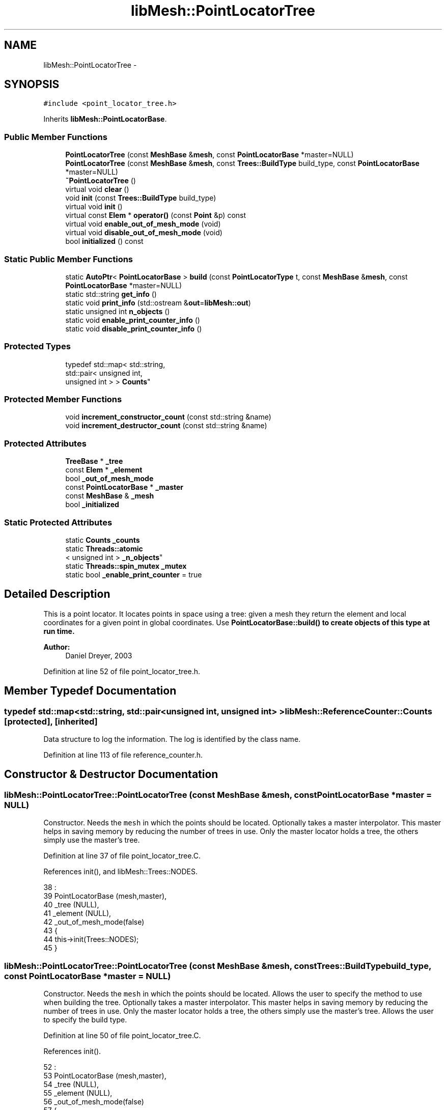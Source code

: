 .TH "libMesh::PointLocatorTree" 3 "Tue May 6 2014" "libMesh" \" -*- nroff -*-
.ad l
.nh
.SH NAME
libMesh::PointLocatorTree \- 
.SH SYNOPSIS
.br
.PP
.PP
\fC#include <point_locator_tree\&.h>\fP
.PP
Inherits \fBlibMesh::PointLocatorBase\fP\&.
.SS "Public Member Functions"

.in +1c
.ti -1c
.RI "\fBPointLocatorTree\fP (const \fBMeshBase\fP &\fBmesh\fP, const \fBPointLocatorBase\fP *master=NULL)"
.br
.ti -1c
.RI "\fBPointLocatorTree\fP (const \fBMeshBase\fP &\fBmesh\fP, const \fBTrees::BuildType\fP build_type, const \fBPointLocatorBase\fP *master=NULL)"
.br
.ti -1c
.RI "\fB~PointLocatorTree\fP ()"
.br
.ti -1c
.RI "virtual void \fBclear\fP ()"
.br
.ti -1c
.RI "void \fBinit\fP (const \fBTrees::BuildType\fP build_type)"
.br
.ti -1c
.RI "virtual void \fBinit\fP ()"
.br
.ti -1c
.RI "virtual const \fBElem\fP * \fBoperator()\fP (const \fBPoint\fP &p) const "
.br
.ti -1c
.RI "virtual void \fBenable_out_of_mesh_mode\fP (void)"
.br
.ti -1c
.RI "virtual void \fBdisable_out_of_mesh_mode\fP (void)"
.br
.ti -1c
.RI "bool \fBinitialized\fP () const "
.br
.in -1c
.SS "Static Public Member Functions"

.in +1c
.ti -1c
.RI "static \fBAutoPtr\fP< \fBPointLocatorBase\fP > \fBbuild\fP (const \fBPointLocatorType\fP t, const \fBMeshBase\fP &\fBmesh\fP, const \fBPointLocatorBase\fP *master=NULL)"
.br
.ti -1c
.RI "static std::string \fBget_info\fP ()"
.br
.ti -1c
.RI "static void \fBprint_info\fP (std::ostream &\fBout\fP=\fBlibMesh::out\fP)"
.br
.ti -1c
.RI "static unsigned int \fBn_objects\fP ()"
.br
.ti -1c
.RI "static void \fBenable_print_counter_info\fP ()"
.br
.ti -1c
.RI "static void \fBdisable_print_counter_info\fP ()"
.br
.in -1c
.SS "Protected Types"

.in +1c
.ti -1c
.RI "typedef std::map< std::string, 
.br
std::pair< unsigned int, 
.br
unsigned int > > \fBCounts\fP"
.br
.in -1c
.SS "Protected Member Functions"

.in +1c
.ti -1c
.RI "void \fBincrement_constructor_count\fP (const std::string &name)"
.br
.ti -1c
.RI "void \fBincrement_destructor_count\fP (const std::string &name)"
.br
.in -1c
.SS "Protected Attributes"

.in +1c
.ti -1c
.RI "\fBTreeBase\fP * \fB_tree\fP"
.br
.ti -1c
.RI "const \fBElem\fP * \fB_element\fP"
.br
.ti -1c
.RI "bool \fB_out_of_mesh_mode\fP"
.br
.ti -1c
.RI "const \fBPointLocatorBase\fP * \fB_master\fP"
.br
.ti -1c
.RI "const \fBMeshBase\fP & \fB_mesh\fP"
.br
.ti -1c
.RI "bool \fB_initialized\fP"
.br
.in -1c
.SS "Static Protected Attributes"

.in +1c
.ti -1c
.RI "static \fBCounts\fP \fB_counts\fP"
.br
.ti -1c
.RI "static \fBThreads::atomic\fP
.br
< unsigned int > \fB_n_objects\fP"
.br
.ti -1c
.RI "static \fBThreads::spin_mutex\fP \fB_mutex\fP"
.br
.ti -1c
.RI "static bool \fB_enable_print_counter\fP = true"
.br
.in -1c
.SH "Detailed Description"
.PP 
This is a point locator\&. It locates points in space using a tree: given a mesh they return the element and local coordinates for a given point in global coordinates\&. Use \fC\fBPointLocatorBase::build()\fP\fP to create objects of this type at run time\&.
.PP
\fBAuthor:\fP
.RS 4
Daniel Dreyer, 2003 
.RE
.PP

.PP
Definition at line 52 of file point_locator_tree\&.h\&.
.SH "Member Typedef Documentation"
.PP 
.SS "typedef std::map<std::string, std::pair<unsigned int, unsigned int> > \fBlibMesh::ReferenceCounter::Counts\fP\fC [protected]\fP, \fC [inherited]\fP"
Data structure to log the information\&. The log is identified by the class name\&. 
.PP
Definition at line 113 of file reference_counter\&.h\&.
.SH "Constructor & Destructor Documentation"
.PP 
.SS "libMesh::PointLocatorTree::PointLocatorTree (const \fBMeshBase\fP &mesh, const \fBPointLocatorBase\fP *master = \fCNULL\fP)"
Constructor\&. Needs the \fCmesh\fP in which the points should be located\&. Optionally takes a master interpolator\&. This master helps in saving memory by reducing the number of trees in use\&. Only the master locator holds a tree, the others simply use the master's tree\&. 
.PP
Definition at line 37 of file point_locator_tree\&.C\&.
.PP
References init(), and libMesh::Trees::NODES\&.
.PP
.nf
38                                                                     :
39   PointLocatorBase (mesh,master),
40   _tree            (NULL),
41   _element         (NULL),
42   _out_of_mesh_mode(false)
43 {
44   this->init(Trees::NODES);
45 }
.fi
.SS "libMesh::PointLocatorTree::PointLocatorTree (const \fBMeshBase\fP &mesh, const \fBTrees::BuildType\fPbuild_type, const \fBPointLocatorBase\fP *master = \fCNULL\fP)"
Constructor\&. Needs the \fCmesh\fP in which the points should be located\&. Allows the user to specify the method to use when building the tree\&. Optionally takes a master interpolator\&. This master helps in saving memory by reducing the number of trees in use\&. Only the master locator holds a tree, the others simply use the master's tree\&. Allows the user to specify the build type\&. 
.PP
Definition at line 50 of file point_locator_tree\&.C\&.
.PP
References init()\&.
.PP
.nf
52                                                                     :
53   PointLocatorBase (mesh,master),
54   _tree            (NULL),
55   _element         (NULL),
56   _out_of_mesh_mode(false)
57 {
58   this->init(build_type);
59 }
.fi
.SS "libMesh::PointLocatorTree::~PointLocatorTree ()"
Destructor\&. 
.PP
Definition at line 64 of file point_locator_tree\&.C\&.
.PP
References clear()\&.
.PP
.nf
65 {
66   this->clear ();
67 }
.fi
.SH "Member Function Documentation"
.PP 
.SS "\fBAutoPtr\fP< \fBPointLocatorBase\fP > libMesh::PointLocatorBase::build (const \fBPointLocatorType\fPt, const \fBMeshBase\fP &mesh, const \fBPointLocatorBase\fP *master = \fCNULL\fP)\fC [static]\fP, \fC [inherited]\fP"
Builds an PointLocator for the mesh \fCmesh\fP\&. Optionally takes a master PointLocator to save memory\&. An \fCAutoPtr<PointLocatorBase>\fP is returned to prevent memory leak\&. This way the user need not remember to delete the object\&. 
.PP
Definition at line 56 of file point_locator_base\&.C\&.
.PP
References libMesh::err, libMesh::LIST, and libMesh::TREE\&.
.PP
Referenced by libMesh::MeshBase::point_locator(), and libMesh::MeshBase::sub_point_locator()\&.
.PP
.nf
59 {
60   switch (t)
61     {
62     case TREE:
63       {
64         AutoPtr<PointLocatorBase> ap(new PointLocatorTree(mesh,
65                                                           master));
66         return ap;
67       }
68 
69     case LIST:
70       {
71         AutoPtr<PointLocatorBase> ap(new PointLocatorList(mesh,
72                                                           master));
73         return ap;
74       }
75 
76     default:
77       {
78         libMesh::err << "ERROR: Bad PointLocatorType = " << t << std::endl;
79         libmesh_error();
80       }
81     }
82 
83   libmesh_error();
84   AutoPtr<PointLocatorBase> ap(NULL);
85   return ap;
86 }
.fi
.SS "void libMesh::PointLocatorTree::clear ()\fC [virtual]\fP"
Clears the locator\&. This function frees dynamic memory with 'delete'\&. 
.PP
Implements \fBlibMesh::PointLocatorBase\fP\&.
.PP
Definition at line 72 of file point_locator_tree\&.C\&.
.PP
References libMesh::PointLocatorBase::_master, and _tree\&.
.PP
Referenced by ~PointLocatorTree()\&.
.PP
.nf
73 {
74   // only delete the tree when we are the master
75   if (this->_tree != NULL)
76     {
77       if (this->_master == NULL)
78         // we own the tree
79         delete this->_tree;
80       else
81         // someone else owns and therefore deletes the tree
82         this->_tree = NULL;
83     }
84 }
.fi
.SS "void libMesh::PointLocatorTree::disable_out_of_mesh_mode (void)\fC [virtual]\fP"
Disables out-of-mesh mode (default)\&. If asked to find a point that is contained in no mesh at all, the point locator will now crash\&. 
.PP
Implements \fBlibMesh::PointLocatorBase\fP\&.
.PP
Definition at line 270 of file point_locator_tree\&.C\&.
.PP
.nf
271 {
272   _out_of_mesh_mode = false;
273 }
.fi
.SS "void libMesh::ReferenceCounter::disable_print_counter_info ()\fC [static]\fP, \fC [inherited]\fP"

.PP
Definition at line 106 of file reference_counter\&.C\&.
.PP
References libMesh::ReferenceCounter::_enable_print_counter\&.
.PP
.nf
107 {
108   _enable_print_counter = false;
109   return;
110 }
.fi
.SS "void libMesh::PointLocatorTree::enable_out_of_mesh_mode (void)\fC [virtual]\fP"
Enables out-of-mesh mode\&. In this mode, if asked to find a point that is contained in no mesh at all, the point locator will return a NULL pointer instead of crashing\&. Per default, this mode is off\&. 
.PP
Implements \fBlibMesh::PointLocatorBase\fP\&.
.PP
Definition at line 245 of file point_locator_tree\&.C\&.
.PP
References libMesh::err\&.
.PP
.nf
246 {
247   /* Out-of-mesh mode is currently only supported if all of the
248      elements have affine mappings\&.  The reason is that for quadratic
249      mappings, it is not easy to construct a relyable bounding box of
250      the element, and thus, the fallback linear search in \p
251      operator() is required\&.  Hence, out-of-mesh mode would be
252      extremely slow\&.  */
253   if(!_out_of_mesh_mode)
254     {
255 #ifdef DEBUG
256       MeshBase::const_element_iterator       pos     = this->_mesh\&.active_elements_begin();
257       const MeshBase::const_element_iterator end_pos = this->_mesh\&.active_elements_end();
258       for ( ; pos != end_pos; ++pos)
259         if (!(*pos)->has_affine_map())
260           {
261             libMesh::err << "ERROR: Out-of-mesh mode is currently only supported if all elements have affine mappings\&." << std::endl;
262             libmesh_error();
263           }
264 #endif
265 
266       _out_of_mesh_mode = true;
267     }
268 }
.fi
.SS "void libMesh::ReferenceCounter::enable_print_counter_info ()\fC [static]\fP, \fC [inherited]\fP"
Methods to enable/disable the reference counter output from \fBprint_info()\fP 
.PP
Definition at line 100 of file reference_counter\&.C\&.
.PP
References libMesh::ReferenceCounter::_enable_print_counter\&.
.PP
.nf
101 {
102   _enable_print_counter = true;
103   return;
104 }
.fi
.SS "std::string libMesh::ReferenceCounter::get_info ()\fC [static]\fP, \fC [inherited]\fP"
Gets a string containing the reference information\&. 
.PP
Definition at line 47 of file reference_counter\&.C\&.
.PP
References libMesh::ReferenceCounter::_counts, and libMesh::Quality::name()\&.
.PP
Referenced by libMesh::ReferenceCounter::print_info()\&.
.PP
.nf
48 {
49 #if defined(LIBMESH_ENABLE_REFERENCE_COUNTING) && defined(DEBUG)
50 
51   std::ostringstream oss;
52 
53   oss << '\n'
54       << " ---------------------------------------------------------------------------- \n"
55       << "| Reference count information                                                |\n"
56       << " ---------------------------------------------------------------------------- \n";
57 
58   for (Counts::iterator it = _counts\&.begin();
59        it != _counts\&.end(); ++it)
60     {
61       const std::string name(it->first);
62       const unsigned int creations    = it->second\&.first;
63       const unsigned int destructions = it->second\&.second;
64 
65       oss << "| " << name << " reference count information:\n"
66           << "|  Creations:    " << creations    << '\n'
67           << "|  Destructions: " << destructions << '\n';
68     }
69 
70   oss << " ---------------------------------------------------------------------------- \n";
71 
72   return oss\&.str();
73 
74 #else
75 
76   return "";
77 
78 #endif
79 }
.fi
.SS "void libMesh::ReferenceCounter::increment_constructor_count (const std::string &name)\fC [inline]\fP, \fC [protected]\fP, \fC [inherited]\fP"
Increments the construction counter\&. Should be called in the constructor of any derived class that will be reference counted\&. 
.PP
Definition at line 163 of file reference_counter\&.h\&.
.PP
References libMesh::ReferenceCounter::_counts, libMesh::Quality::name(), and libMesh::Threads::spin_mtx\&.
.PP
Referenced by libMesh::ReferenceCountedObject< RBParametrized >::ReferenceCountedObject()\&.
.PP
.nf
164 {
165   Threads::spin_mutex::scoped_lock lock(Threads::spin_mtx);
166   std::pair<unsigned int, unsigned int>& p = _counts[name];
167 
168   p\&.first++;
169 }
.fi
.SS "void libMesh::ReferenceCounter::increment_destructor_count (const std::string &name)\fC [inline]\fP, \fC [protected]\fP, \fC [inherited]\fP"
Increments the destruction counter\&. Should be called in the destructor of any derived class that will be reference counted\&. 
.PP
Definition at line 176 of file reference_counter\&.h\&.
.PP
References libMesh::ReferenceCounter::_counts, libMesh::Quality::name(), and libMesh::Threads::spin_mtx\&.
.PP
Referenced by libMesh::ReferenceCountedObject< RBParametrized >::~ReferenceCountedObject()\&.
.PP
.nf
177 {
178   Threads::spin_mutex::scoped_lock lock(Threads::spin_mtx);
179   std::pair<unsigned int, unsigned int>& p = _counts[name];
180 
181   p\&.second++;
182 }
.fi
.SS "void libMesh::PointLocatorTree::init (const \fBTrees::BuildType\fPbuild_type)"
Initializes the locator, so that the \fCoperator()\fP methods can be used\&. This function allocates dynamic memory with 'new'\&. 
.PP
Definition at line 90 of file point_locator_tree\&.C\&.
.PP
References _element, libMesh::PointLocatorBase::_initialized, libMesh::PointLocatorBase::_master, libMesh::PointLocatorBase::_mesh, _tree, std::abs(), libMesh::MeshTools::bounding_box(), libMesh::err, libMesh::PointLocatorBase::initialized(), libMesh::libmesh_assert(), libMesh::MeshBase::mesh_dimension(), libMesh::Real, libMesh::START_LOG(), and libMesh::STOP_LOG()\&.
.PP
.nf
91 {
92   libmesh_assert (!this->_tree);
93 
94   if (this->_initialized)
95     {
96       libMesh::err << "ERROR: Already initialized!  Will ignore this call\&.\&.\&."
97                    << std::endl;
98     }
99 
100   else
101 
102     {
103 
104       if (this->_master == NULL)
105         {
106           START_LOG("init(no master)", "PointLocatorTree");
107 
108           if (this->_mesh\&.mesh_dimension() == 3)
109             _tree = new Trees::OctTree (this->_mesh, 200, build_type);
110           else
111             {
112               // A 1D/2D mesh in 3D space needs special consideration\&.
113               // If the mesh is planar XY, we want to build a QuadTree
114               // to search efficiently\&.  If the mesh is truly a manifold,
115               // then we need an octree
116 #if LIBMESH_DIM > 2
117               bool is_planar_xy = false;
118 
119               // Build the bounding box for the mesh\&.  If the delta-z bound is
120               // negligibly small then we can use a quadtree\&.
121               {
122                 MeshTools::BoundingBox bbox = MeshTools::bounding_box(this->_mesh);
123 
124                 const Real
125                   Dx = bbox\&.second(0) - bbox\&.first(0),
126                   Dz = bbox\&.second(2) - bbox\&.first(2);
127 
128                 if (std::abs(Dz/(Dx + 1\&.e-20)) < 1e-10)
129                   is_planar_xy = true;
130               }
131 
132               if (!is_planar_xy)
133                 _tree = new Trees::OctTree (this->_mesh, 200, build_type);
134               else
135 #endif
136 #if LIBMESH_DIM > 1
137                 _tree = new Trees::QuadTree (this->_mesh, 200, build_type);
138 #else
139               _tree = new Trees::BinaryTree (this->_mesh, 200, build_type);
140 #endif
141             }
142 
143           STOP_LOG("init(no master)", "PointLocatorTree");
144         }
145 
146       else
147 
148         {
149           // We are _not_ the master\&.  Let our Tree point to
150           // the master's tree\&.  But for this we first transform
151           // the master in a state for which we are friends\&.
152           // And make sure the master @e has a tree!
153           const PointLocatorTree* my_master =
154             libmesh_cast_ptr<const PointLocatorTree*>(this->_master);
155 
156           if (my_master->initialized())
157             this->_tree = my_master->_tree;
158           else
159             {
160               libMesh::err << "ERROR: Initialize master first, then servants!"
161                            << std::endl;
162               libmesh_error();
163             }
164         }
165 
166 
167       // Not all PointLocators may own a tree, but all of them
168       // use their own element pointer\&.  Let the element pointer
169       // be unique for every interpolator\&.
170       // Suppose the interpolators are used concurrently
171       // at different locations in the mesh, then it makes quite
172       // sense to have unique start elements\&.
173       this->_element = NULL;
174     }
175 
176 
177   // ready for take-off
178   this->_initialized = true;
179 }
.fi
.SS "virtual void libMesh::PointLocatorTree::init ()\fC [inline]\fP, \fC [virtual]\fP"
Initializes the locator, so that the \fCoperator()\fP methods can be used\&. This function allocates dynamic memory with 'new'\&. 
.PP
Implements \fBlibMesh::PointLocatorBase\fP\&.
.PP
Definition at line 108 of file point_locator_tree\&.h\&.
.PP
References init(), and libMesh::Trees::NODES\&.
.PP
Referenced by init(), and PointLocatorTree()\&.
.PP
.nf
108 { this->init(Trees::NODES); }
.fi
.SS "bool libMesh::PointLocatorBase::initialized () const\fC [inline]\fP, \fC [inherited]\fP"

.PP
\fBReturns:\fP
.RS 4
\fCtrue\fP when this object is properly initialized and ready for use, \fCfalse\fP otherwise\&. 
.RE
.PP

.PP
Definition at line 150 of file point_locator_base\&.h\&.
.PP
References libMesh::PointLocatorBase::_initialized\&.
.PP
Referenced by init(), and libMesh::PointLocatorList::init()\&.
.PP
.nf
151 {
152   return (this->_initialized);
153 }
.fi
.SS "static unsigned int libMesh::ReferenceCounter::n_objects ()\fC [inline]\fP, \fC [static]\fP, \fC [inherited]\fP"
Prints the number of outstanding (created, but not yet destroyed) objects\&. 
.PP
Definition at line 79 of file reference_counter\&.h\&.
.PP
References libMesh::ReferenceCounter::_n_objects\&.
.PP
.nf
80   { return _n_objects; }
.fi
.SS "const \fBElem\fP * libMesh::PointLocatorTree::operator() (const \fBPoint\fP &p) const\fC [virtual]\fP"
Locates the element in which the point with global coordinates \fCp\fP is located\&. The mutable _element member is used to cache the result and allow it to be used during the next call to operator()\&. 
.PP
Implements \fBlibMesh::PointLocatorBase\fP\&.
.PP
Definition at line 185 of file point_locator_tree\&.C\&.
.PP
References libMesh::libmesh_assert(), libMesh::START_LOG(), and libMesh::STOP_LOG()\&.
.PP
.nf
186 {
187   libmesh_assert (this->_initialized);
188 
189   START_LOG("operator()", "PointLocatorTree");
190 
191   // First check the element from last time before asking the tree
192   if (this->_element==NULL || !(this->_element->contains_point(p)))
193     {
194       // ask the tree
195       this->_element = this->_tree->find_element (p);
196 
197       if (this->_element == NULL)
198         {
199           /* No element seems to contain this point\&.  If out-of-mesh
200              mode is enabled, just return NULL\&.  If not, however, we
201              have to perform a linear search before we call \p
202              libmesh_error() since in the case of curved elements, the
203              bounding box computed in \p TreeNode::insert(const
204              Elem*) might be slightly inaccurate\&.  */
205           if(!_out_of_mesh_mode)
206             {
207               START_LOG("linear search", "PointLocatorTree");
208               MeshBase::const_element_iterator       pos     = this->_mesh\&.active_elements_begin();
209               const MeshBase::const_element_iterator end_pos = this->_mesh\&.active_elements_end();
210 
211               for ( ; pos != end_pos; ++pos)
212                 if ((*pos)->contains_point(p))
213                   {
214                     STOP_LOG("linear search", "PointLocatorTree");
215                     STOP_LOG("operator()", "PointLocatorTree");
216                     return this->_element = (*pos);
217                   }
218 
219               /*
220                 if (this->_element == NULL)
221                 {
222                 libMesh::err << std::endl
223                 << " ******** Serious Problem\&.  Could not find an Element "
224                 << "in the Mesh"
225                 << std:: endl
226                 << " ******** that contains the Point "
227                 << p;
228                 libmesh_error();
229                 }
230               */
231               STOP_LOG("linear search", "PointLocatorTree");
232             }
233         }
234     }
235 
236   // If we found an element, it should be active
237   libmesh_assert (!this->_element || this->_element->active());
238 
239   STOP_LOG("operator()", "PointLocatorTree");
240 
241   // return the element
242   return this->_element;
243 }
.fi
.SS "void libMesh::ReferenceCounter::print_info (std::ostream &out = \fC\fBlibMesh::out\fP\fP)\fC [static]\fP, \fC [inherited]\fP"
Prints the reference information, by default to \fC\fBlibMesh::out\fP\fP\&. 
.PP
Definition at line 88 of file reference_counter\&.C\&.
.PP
References libMesh::ReferenceCounter::_enable_print_counter, and libMesh::ReferenceCounter::get_info()\&.
.PP
.nf
89 {
90   if( _enable_print_counter ) out_stream << ReferenceCounter::get_info();
91 }
.fi
.SH "Member Data Documentation"
.PP 
.SS "\fBReferenceCounter::Counts\fP libMesh::ReferenceCounter::_counts\fC [static]\fP, \fC [protected]\fP, \fC [inherited]\fP"
Actually holds the data\&. 
.PP
Definition at line 118 of file reference_counter\&.h\&.
.PP
Referenced by libMesh::ReferenceCounter::get_info(), libMesh::ReferenceCounter::increment_constructor_count(), and libMesh::ReferenceCounter::increment_destructor_count()\&.
.SS "const \fBElem\fP* libMesh::PointLocatorTree::_element\fC [mutable]\fP, \fC [protected]\fP"
Pointer to the last element that was found by the tree\&. Chances are that this may be close to the next call to \fCoperator()\fP\&.\&.\&. 
.PP
Definition at line 147 of file point_locator_tree\&.h\&.
.PP
Referenced by init()\&.
.SS "bool libMesh::ReferenceCounter::_enable_print_counter = true\fC [static]\fP, \fC [protected]\fP, \fC [inherited]\fP"
Flag to control whether reference count information is printed when print_info is called\&. 
.PP
Definition at line 137 of file reference_counter\&.h\&.
.PP
Referenced by libMesh::ReferenceCounter::disable_print_counter_info(), libMesh::ReferenceCounter::enable_print_counter_info(), and libMesh::ReferenceCounter::print_info()\&.
.SS "bool libMesh::PointLocatorBase::_initialized\fC [protected]\fP, \fC [inherited]\fP"
\fCtrue\fP when properly initialized, \fCfalse\fP otherwise\&. 
.PP
Definition at line 142 of file point_locator_base\&.h\&.
.PP
Referenced by init(), libMesh::PointLocatorList::init(), and libMesh::PointLocatorBase::initialized()\&.
.SS "const \fBPointLocatorBase\fP* libMesh::PointLocatorBase::_master\fC [protected]\fP, \fC [inherited]\fP"
Const pointer to our master, initialized to \fCNULL\fP if none given\&. When using multiple PointLocators, one can be assigned master and be in charge of something that all can have access to\&. 
.PP
Definition at line 132 of file point_locator_base\&.h\&.
.PP
Referenced by libMesh::PointLocatorList::clear(), clear(), init(), and libMesh::PointLocatorList::init()\&.
.SS "const \fBMeshBase\fP& libMesh::PointLocatorBase::_mesh\fC [protected]\fP, \fC [inherited]\fP"
constant reference to the mesh in which the point is looked for\&. 
.PP
Definition at line 137 of file point_locator_base\&.h\&.
.PP
Referenced by init(), and libMesh::PointLocatorList::init()\&.
.SS "\fBThreads::spin_mutex\fP libMesh::ReferenceCounter::_mutex\fC [static]\fP, \fC [protected]\fP, \fC [inherited]\fP"
Mutual exclusion object to enable thread-safe reference counting\&. 
.PP
Definition at line 131 of file reference_counter\&.h\&.
.SS "\fBThreads::atomic\fP< unsigned int > libMesh::ReferenceCounter::_n_objects\fC [static]\fP, \fC [protected]\fP, \fC [inherited]\fP"
The number of objects\&. Print the reference count information when the number returns to 0\&. 
.PP
Definition at line 126 of file reference_counter\&.h\&.
.PP
Referenced by libMesh::ReferenceCounter::n_objects(), libMesh::ReferenceCounter::ReferenceCounter(), and libMesh::ReferenceCounter::~ReferenceCounter()\&.
.SS "bool libMesh::PointLocatorTree::_out_of_mesh_mode\fC [protected]\fP"
\fCtrue\fP if out-of-mesh mode is enabled\&. See \fC\fBenable_out_of_mesh_mode()\fP\fP for details\&. 
.PP
Definition at line 153 of file point_locator_tree\&.h\&.
.SS "\fBTreeBase\fP* libMesh::PointLocatorTree::_tree\fC [protected]\fP"
Pointer to our tree\&. The tree is built at run-time through \fC\fBinit()\fP\fP\&. For servant PointLocators (not master), this simply points to the tree of the master\&. 
.PP
Definition at line 140 of file point_locator_tree\&.h\&.
.PP
Referenced by clear(), and init()\&.

.SH "Author"
.PP 
Generated automatically by Doxygen for libMesh from the source code\&.
